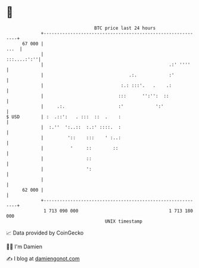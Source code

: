* 👋

#+begin_example
                                    BTC price last 24 hours                    
                +------------------------------------------------------------+ 
         67 000 |                                                       ...  | 
                |                                                :::....:':''| 
                |                                               .:' ''''     | 
                |                                .:.            :'           | 
                |                             :.: :::'.   .    .:            | 
                |                            :::      '':'':  ::             | 
                |     .:.                    :'            ':'               | 
   $ USD        | :  .::':   . :::  ::  .    :                               | 
                |  :.''  ':..::  :.:' ::::.  :                               | 
                |         '::    :::    ' :..:                               | 
                |          '     ::        ::                                | 
                |                ::                                          | 
                |                ':                                          | 
                |                                                            | 
         62 000 |                                                            | 
                +------------------------------------------------------------+ 
                 1 713 090 000                                  1 713 180 000  
                                        UNIX timestamp                         
#+end_example
📈 Data provided by CoinGecko

🧑‍💻 I'm Damien

✍️ I blog at [[https://www.damiengonot.com][damiengonot.com]]
